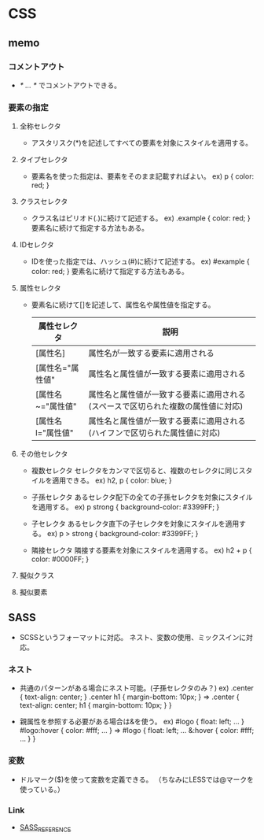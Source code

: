* CSS

** memo

*** コメントアウト
- 
  /* ... */ でコメントアウトできる。

*** 要素の指定

**** 全称セレクタ
- 
  アスタリスク(*)を記述してすべての要素を対象にスタイルを適用する。

**** タイプセレクタ
- 
  要素名を使った指定は、要素をそのまま記載すればよい。
  ex) p { color: red; }

**** クラスセレクタ
- 
  クラス名はピリオド(.)に続けて記述する。
  ex) .example { color: red; }
  要素名に続けて指定する方法もある。

**** IDセレクタ
- 
  IDを使った指定では、ハッシュ(#)に続けて記述する。
  ex) #example { color: red; }
  要素名に続けて指定する方法もある。

**** 属性セレクタ
- 
  要素名に続けて[]を記述して、属性名や属性値を指定する。
  
  |-------------------+----------------------------------------------------------------------------------|
  | 属性セレクタ      | 説明                                                                             |
  |-------------------+----------------------------------------------------------------------------------|
  | [属性名]          | 属性名が一致する要素に適用される                                                 |
  | [属性名="属性値"  | 属性名と属性値が一致する要素に適用される                                         |
  | [属性名~="属性値" | 属性名と属性値が一致する要素に適用される(スペースで区切られた複数の属性値に対応) |
  | [属性名l="属性値" | 属性名と属性値が一致する要素に適用される(ハイフンで区切られた属性値に対応)       |
  |-------------------+----------------------------------------------------------------------------------|


**** その他セレクタ
- 複数セレクタ
  セレクタをカンマで区切ると、複数のセレクタに同じスタイルを適用できる。
  ex) h2, p { color: blue; }
  
- 子孫セレクタ
  あるセレクタ配下の全ての子孫セレクタを対象にスタイルを適用する。
  ex) p strong { background-color: #3399FF; }

- 子セレクタ
  あるセレクタ直下の子セレクタを対象にスタイルを適用する。
  ex) p > strong { background-color: #3399FF; }

- 隣接セレクタ
  隣接する要素を対象にスタイルを適用する。
  ex) h2 + p { color: #0000FF; }

**** 擬似クラス

**** 擬似要素


** SASS
- 
  SCSSというフォーマットに対応。
  ネスト、変数の使用、ミックスインに対応。

*** ネスト
- 共通のパターンがある場合にネスト可能。(子孫セレクタのみ？)
  ex)
    .center {
      text-align: center;
    }
    .center h1 {
      margin-bottom: 10px;
    }
    ⇒
    .center {
      text-align: center;
      h1 {
        margin-bottom: 10px;
      }
    }

- 親属性を参照する必要がある場合は&を使う。
  ex)
    #logo {
      float: left;
      ...
    }
    #logo:hover {
      color: #fff;
      ...
    }
    ⇒
    #logo {
      float: left;
      ...
      &:hover {
        color: #fff;
        ...
      }
    }

*** 変数 
- 
  ドルマーク($)を使って変数を定義できる。
  （ちなみにLESSでは@マークを使っている。）

*** Link
- [[http://sass-lang.com/documentation/file.SASS_REFERENCE.html][SASS_REFERENCE]]

